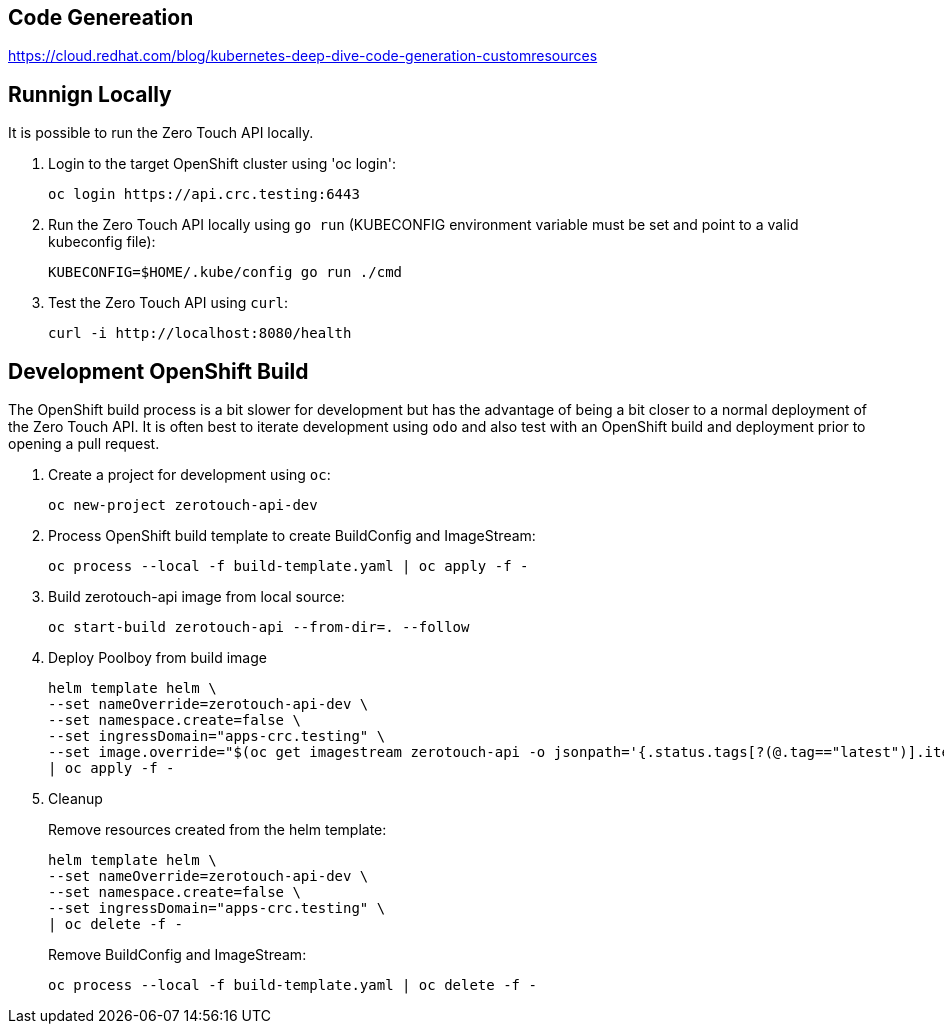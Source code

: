 ## Code Genereation

https://cloud.redhat.com/blog/kubernetes-deep-dive-code-generation-customresources

## Runnign Locally

It is possible to run the Zero Touch API locally.

. Login to the target OpenShift cluster using 'oc login':
+
-----------------------------------
oc login https://api.crc.testing:6443
-----------------------------------

. Run the Zero Touch API locally using `go run` (KUBECONFIG environment variable must be set and point to a valid kubeconfig file):
+
-----------------------------------
KUBECONFIG=$HOME/.kube/config go run ./cmd
-----------------------------------

. Test the Zero Touch API using `curl`:
+
-----------------------------------
curl -i http://localhost:8080/health
-----------------------------------


## Development OpenShift Build

The OpenShift build process is a bit slower for development but has the advantage of being a bit closer to a normal deployment of the Zero Touch API.
It is often best to iterate development using `odo` and also test with an OpenShift build and deployment prior to opening a pull request.

. Create a project for development using `oc`:
+
-----------------------------------
oc new-project zerotouch-api-dev
-----------------------------------

. Process OpenShift build template to create BuildConfig and ImageStream:
+
---------------------------------------------------------
oc process --local -f build-template.yaml | oc apply -f -
---------------------------------------------------------

. Build zerotouch-api image from local source:
+
-----------------------------------------------------
oc start-build zerotouch-api --from-dir=. --follow
-----------------------------------------------------

. Deploy Poolboy from build image
+
--------------------------------------------------------------------------------
helm template helm \
--set nameOverride=zerotouch-api-dev \
--set namespace.create=false \
--set ingressDomain="apps-crc.testing" \
--set image.override="$(oc get imagestream zerotouch-api -o jsonpath='{.status.tags[?(@.tag=="latest")].items[0].dockerImageReference}')" \
| oc apply -f -
--------------------------------------------------------------------------------

. Cleanup
+
Remove resources created from the helm template:
+
---------------------------------------------
helm template helm \
--set nameOverride=zerotouch-api-dev \
--set namespace.create=false \
--set ingressDomain="apps-crc.testing" \
| oc delete -f -
---------------------------------------------
+
Remove BuildConfig and ImageStream:
+
----------------------------------------------------------
oc process --local -f build-template.yaml | oc delete -f -
----------------------------------------------------------
